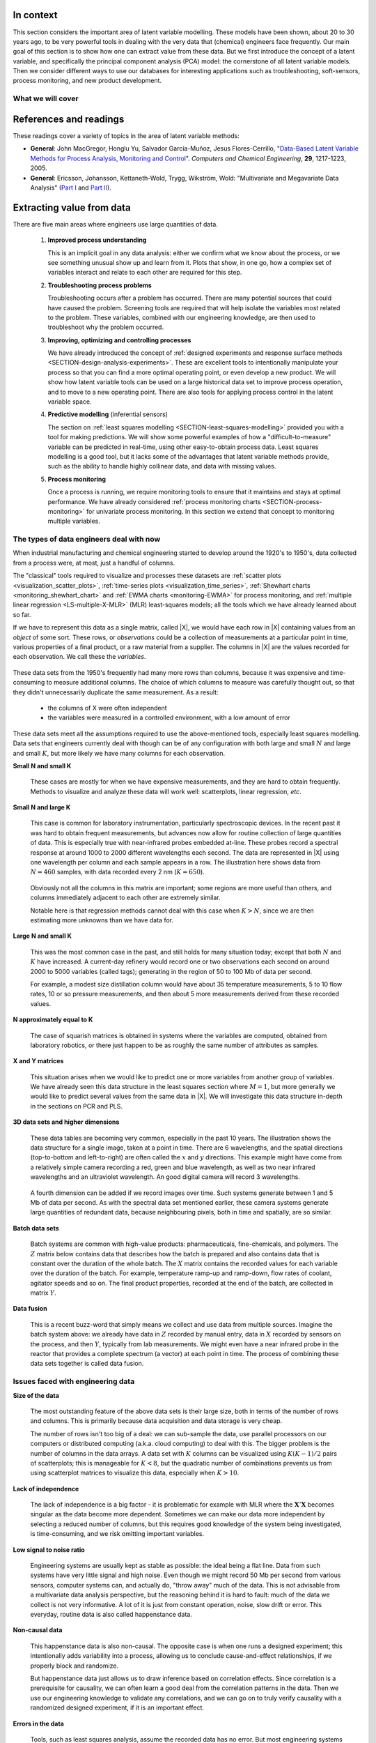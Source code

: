 .. TODO
	=====
	~~~~~
	^^^^^
	-----
	
	* Add a multiblock references
	* Cross-validation: must be covered, as promised in the training/testing section in the least squares notes
	* Illustration of correlation problem: p 491 of BHH1
	
	* Describe what multiblock PCA does; its advantages of single PCA
	* Importance of variation in your training PLS model (Kresta soft sensors paper as reference)
	* Example of distillation column adding calculated variable and improving PLS model
 	
	Data sets
	===========

	See June's email on 22 Feb 2010
	* GRINDER.DIF,
	* Pulp digester.xls
	* THICKNES.DIF
	See Honglu's email on 1 March 2010: faulty reactor data set
	Look at the MediBIC data: how does it compare to your made-up pastry data?
	Board thickness

      
.. FUTURE

	Reduce resolution of all images for the website, but not for the PDF
	
	2d plot of taper vs feed thickness: should show no correlation
	Scatter plot matrix for section on visualizing multivariate data
	
	Use 3 variables instead of 4 for the temperature example: easier to visualize in a 3d cube.
	Interpreting loadings and scores: have to have examples for each type that show what you are referring to: e.g. unimportant variables
	Preprocessing: add examples also
	
	Introduce a discussion about how much variance is captured in each latent variable early on (e.g. in the food texture example).  The students are assuming LV1 explains variable 1.
	
	When explaining t1p2 + t2p2+ ... : use a time-series example, like the room temperature example with the blip in the oscillations.   See the course email to Richard on 22 April 2010.
	
	Optimizing process: moving in score space while staying below SPE. Give it as an optimization formulation; example from Jaeckle.
	
	Illustrate over-fitting: picture and equations
	
	Eigenvalue:
		* are you sure about lambda_1 = t1' t1?
		* add notes for kernel method
		
	Read/enhance Esbensen notes on calibration
	
	
	Add the poyurethane example in the learning from data section (http://dx.doi.org/10.1016/S0169-7439(02)00088-6)
	Discuss ridge regression in the PCR section.  see p 59 of Tibshirani and Friedman
	PCR contains MLR as special case
	Discuss about computing the number of components: use the CAMO book for extra help; Joliffe?  Eigenvector?
	
	Mention how centering and scaling is like calculating z-values in the univariate section.

.. Plots to draw

	Add "spectral-data-illustrate-residuals.svg" into the notes.\
	Add "any other new illustrations not here, but in slides", e.g. geometric-interpretation-of-PCA-Hotellings-T2.png
	
	Draw a picture of the geometric interpretation of SPE, showing a 3rd vector off the model plane.  See email to David Gerardi on 29 June 2010.
	
	Enhance the support on the other correlated illustration.  Show numerically how small changes in highly correlated X's can lead to a rotated plane (and illustrate it: add the slope coefficient to the illustration)

	.. TODO: contribution plot here: add text
	Link to foods data on course website
	Mark points, in black, in pastry example which are used in the notes (e.g. 33, 36, 44)
	.. TODO lagging picture here
	.. page 30 of pencil notes
	.. PLOTS OF T2 with limit; plots of an ellipse.
	Re-export the competitor model 
	SPE section: show contribution plot to SPE
	
	Image unfolding

	Multiblock picture
	Wood thickness data (simulated)
	
	Temperature example: show the dip in blue, show the spike in red. 
	
	
.. FUTURE DEMO:
	Have an SPE "colorbar" slider
	Clickable points: (double)-click on a point and it resets the slides to to that point's X-values
	Revert button is instantaneous
	Show SPE contributions as bar plot that is constantly updated
	Show score contributions (for a given score/score combo - dropdown selected), as the point is moved around
	Dropdowns to select score combination
	Import an arbitrary PCA model

.. Exercises to embed

	The temperature example in the section called "More about the direction vectors (loadings)"
	
.. Examples

	* Google's translation
	* bridge sensor network (Bridge in France)
	* aircraft sensor network
	
.. First class outline

	Modern data sets
	Value from data: what are we looking for from our data?
	What is a latent variable

		- averaging process from 4 temperatures
		- pick up the average trends
		- spinning cube

	How are latent variables calculated

		- axes
		- spinning cube

	PCA as a latent variables model

		- specific equations for PCA
		- X = TP' + E
		- data = information + error


	Interpreting latent variable models

		- loadings plot
		- score plot
		- residuals 
		- SPE
		- T2
		- VIP (PCA)
		- hat value for the n-th row: t_row \times (T'T)^{-1} t_row'
		- clusters and outliers

			- scores outlier
			- SPE outlier
			- T2 outlier

	Extracting information from the latent variable model

		- residuals
		- contribution plot for errors
		- contribution plot for scores
		- Hat values
		- Influence plot

	Fitting a latent variable model in practice

		- Eigenvalue or SVD
		- NIPALS
		- Missing data methods
		- Q2 and R2

	How PCA addresses issues raised earlier

		- missing data
		- signal to noise increase

	In-class exercises (with R)

		- PCA model on the temperature data
		- Model on the thickness data (boards): 4 components
		- Model on the quality data
		- Foods data set
	
.. Next class:

	How to calculate the model
	Number of components?
	A taste of the 5 areas:
		- Monitoring
		- Troubleshooting
		- etc
	Calculating the model limits (SPE and T2): use a qq-plot to test if they really are F-distributed.
	
	
.. Topics for future classes

	Indicator variables: how to setup: e.g. raw material suppliers
	
	More on contribution plots and how to use them effectively.

	Clustering and classification:
		* clusters in a score plot might indicate the need for a separate model for each cluster (they are so dissimilar)

	Correlation and collinearity
		CAMO book: p 6
		Multivariate correlation: 

			-	XtX is a measure of covariance
			-	If we scale the columns in X: XtX is a measure of correlation
			-	Show an example of orthogonal X's: spinning cube
			-	Show an example of highly correlated X's: spinning cube
			-	Show how in the extreme we cannot invert X'X

	SIMPLS before PLS
	Block scaling: e.g. adding spectral data next to other measurements ()
	PCR contains MLR as special case
	Cover ridge least squares (regression) here:  see p 59 of Tibshirani and Friedman
	Time-series modelling:
		- lagging
		- how batch data analysis is just lagging
		
	* To mention: latent variable control
	
		- particle size distribution prediction: access to real-time measurement of the PSD shape is the bottleneck: predict t_1 and t_2 of the shape in real-time
		- see Sal's thesis, Jesus's theis, Tracy Clarke-Pringle
		-
	Trajectory control: must be consistent with previous operation: operators can actually implement it; they will feel comfortable implementing it
	
		
	Experimental analysis: record all data from an experiment; analyze multivariately
	Classification:
		- multiple PCA model (SIMCA)
		- PLS-DA
		
	Limits for various statistics
		
	Multiway data sets
	
		- images and batch and 4D medical imaging data
		- unfolding principle: 
			- what do you want to model?  that goes in the row-dimension
			- what does centering and scaling mean in this context?
		
		- kernel algorithms
		
		MIA references: 
			- Esbensen and Geladi, 1989, CILS, 7, 67-86: "Strategy of MIA"
			- Geladi and Wold, 1989, CILS, 5, 209-220: "PCA of multivariate images"
		
	The problem of compression
	
	Multiblock
		- Consensus PCA
		- Multiblock PLS
		
		- Readings: Wold Frankfurt paper, Wanger and Kowalski, Slama theis, JFM papers
		
	Application areas:
	
		- troubleshooting a batch process
		- monitoring
		- soft sensors
		- classification
		- QSAR, lead finding
		- product development
		- image analysis
		- model inversion
		- multivariate specifications
	
.. Plots to draw

	brushing-illustration: get the colour version to have a white background
	barplot-for-R2-and-Q2.png: add the R2 and Q2 values on top of each bar
	
.. To add/fix up

	* mention: 45 degree line between t_a and u_a
	* mention: no independent and dependent variables
	* mention: coefficient plots
	* mention: observed against predicted plots	
	* mention: NIPALS for PLS: how arrows 1 and 3, had the pointed to their respective spaces, PLS would be like calculating PCA on X and Y separately; but the cross-over in the arrows shows how PLS calculates the LVs from both X and Y simultaneously.
	
	* mention: deflation: doi:10.1002/cem.652

.. Topics for future classes
	
	
	Multivariate specifications
	==============================

	Multi-block data analysis (data fusion)
	========================================

	- Consensus PCA
	- Multiblock PLS
	- Block scaling: e.g. adding spectral data next to other measurements ()
	- Readings: Wold Frankfurt paper, Wanger and Kowalski, Slama theis, JFM papers


	Topics for future classes
	============================

	* Data compression in process historians (databases)
	see pencil notes in thin black binder's front cover
	
	
	Hat values: how to calculate; what they mean; plot of hats vs SPE (like influence plot in least squares)
	
	More on contribution plots and how to use them effectively.

	Correlation and collinearity
		CAMO book: p 6
		Multivariate correlation: 

			-	XtX is a measure of covariance
			-	If we scale the columns in X: XtX is a measure of correlation
			-	Show an example of orthogonal X's: spinning cube
			-	Show an example of highly correlated X's: spinning cube
			-	Show how in the extreme we cannot invert X'X
	
	Add in cross-validation: requires a criterion for goodness of fit.  Other criterion possible: median absolute value in E?  (sum of squares, is like minimizing variance).  Apparently Martens and Naes (NIR technology for the Agricultural and Food Industries, "Multivariate calibration by data compression" chapter, 1987), consider leverage corrected mean square error as the X-val criterion.
	
	Cross-validation: explain it clearer; cross-ref the Bro paper on it; show an illustration.
	
	Generating orthogonal data (for testing):
	
		1.	Create A latent variables from a normal random number generator: each column should have less variance than the other: var(t_1) > var(t_2) > etc
		2.	These columns won't be exactly orthogonal: cov(T) has non-zero off-diagnonals
		3.	Induce orthogonality between the columns:
				- Regress t_i on t_j (i > j)
				- Calculate the (small) regression coefficient (the only systematic relationship between t_i and t_j)
				- Predict t_i_hat from the regression model: using that coefficient and t_j: t_i_hat = b_0 + b_reg t_j
				- Let the new t_i <- t_i - t_i_hat  (note: we intentionally use the *residuals* as t_i, because we don't expect much relationship between t_i and t_j)
				- The variance of t_i may not be exactly what was required: so scale it up or down as necessary, and re-center it
				- Let i <- i + 1 and let j <- j + 1
				
		4.	Now you may create the raw data, from which these scores would have come: X_hat = TP'
		
				- Select your own loading matrix
				- Make sure the columns in P are orthogonal and of unit length
				- This can be done in exactly the same was as described above for the scores, T.
		
		5.	Once you have generated X_hat, you can add some noise to it to obtain X = X_hat + E
	
	PCR contains MLR as special case
	Cover ridge least squares (regression) here:  see p 59 of Tibshirani and Friedman
	
	* To mention: latent variable control
	
	Batch classification examples:

		- predict stability
		- predict bio-availability
		- predict tableting success
		
	
	Confidence Limits for various statistics
	* Test them with a qq-plot
	
	Add notes about overfitting
	
	The paper by Helland (Comm. Stat. Simula. 17(2), p581-607, 1988): explains why PLS has A=1 for DOE type data, despite the fact that the X-space is totally orthogonal.  PCR on this sort of data would require A=K, yet PLS achieves the same performance with A=1.  It is to do with when the eigenvalues of X'X are proportional to the identity matrix that PLS has A=1.
		
	Multiway data sets
	
		- images and batch and 4D medical imaging data
		- unfolding principle: 
			- what do you want to model?  that goes in the row-dimension
			- what does centering and scaling mean in this context?
		
		- kernel algorithms
		
		MIA references: 
			- Esbensen and Geladi, 1989, CILS, 7, 67-86: "Strategy of MIA"
			- Geladi and Wold, 1989, CILS, 5, 209-220: "PCA of multivariate images"
		
	The problem of compression
		
	Application areas to expand on
	
		- troubleshooting a batch process
		- monitoring
		- soft sensors
		- classification
		- QSAR, lead finding
		- product development
		- image analysis
		- model inversion
		- multivariate specifications

In context
===========

This section considers the important area of latent variable modelling.  These models have been shown, about 20 to 30 years ago, to be very powerful tools in dealing with the very data that (chemical) engineers face frequently.  Our main goal of this section is to show how one can extract value from these data.  But we first introduce the concept of a latent variable, and specifically the principal component analysis (PCA) model: the cornerstone of all latent variable models.  Then we consider different ways to use our databases for interesting applications such as troubleshooting, soft-sensors, process monitoring, and new product development.

.. TODO: more questions/answers here

What we will cover
~~~~~~~~~~~~~~~~~~

.. figure:: images/latent-variable-modelling-section-mapping.png
	:width: 750px 
	:align: center
	:scale: 90
	
References and readings
========================

.. index::
	pair: references and readings; latent variable modelling

These readings cover a variety of topics in the area of latent variable methods: 

* **General**: John MacGregor, Honglu Yu, Salvador García-Muñoz, Jesus Flores-Cerrillo, "`Data-Based Latent Variable Methods for Process Analysis, Monitoring and Control <http://dx.doi.org/10.1016/j.compchemeng.2005.02.007>`_". *Computers and Chemical Engineering*, **29**, 1217-1223, 2005.

* **General**: Ericsson, Johansson, Kettaneth-Wold, Trygg, Wikström, Wold: "Multivariate and Megavariate Data Analysis" (`Part I <http://books.google.com/books?id=B-1NNMLLoo8C&lpg=PP1&pg=PP1#v=onepage&q&f=false>`_ and `Part II <http://books.google.com/books?id=2CHrDa-kBSYC&lpg=PP1&pg=PP1#v=onepage&q&f=false>`_).


.. Others:

	Reading: http://matlabdatamining.blogspot.com/2010/02/principal-components-analysis.html  (shows MATLAB code)
	Camo book
	Eigenvector webpage
	MacGregors 1997 paper on MSPC
	Cross-validation: Svante Wold, "Cross-validatory estimation of the number of components in factor and principal components models", *Technometrics*, **20**, 397-405, 1978. 
	Contribution plots: P Miller, RE Swanson, CE Heckler, "Contribution plots: a missing link in multivariate quality control, *Applied Mathematics and Computer Science*, *8* (4), 775-792, 1998.
	
Extracting value from data
===================================================

There are five main areas where engineers use large quantities of data.

	#.	**Improved process understanding**
	
		This is an implicit goal in any data analysis: either we confirm what we know about the process, or we see something unusual show up and learn from it.  Plots that show, in one go, how a complex set of variables interact and relate to each other are required for this step.
		
	#.	**Troubleshooting process problems**
	
		Troubleshooting occurs after a problem has occurred.  There are many potential sources that could have caused the problem.  Screening tools are required that will help isolate the variables most related to the problem. These variables, combined with our engineering knowledge, are then used to troubleshoot why the problem occurred.
		
	#.	**Improving, optimizing and controlling processes**
	
		We have already introduced the concept of :ref:`designed experiments and response surface methods <SECTION-design-analysis-experiments>`.  These are excellent tools to intentionally manipulate your process so that you can find a more optimal operating point, or even develop a new product.  We will show how latent variable tools can be used on a large historical data set to improve process operation, and to move to a new operating point.  There are also tools for applying process control in the latent variable space.
		
	#.	**Predictive modelling** (inferential sensors)
	
		The section on :ref:`least squares modelling <SECTION-least-squares-modelling>` provided you with a tool for making predictions. We will show some powerful examples of how a "difficult-to-measure" variable can be predicted in real-time, using other easy-to-obtain process data.  Least squares modelling is a good tool, but it lacks some of the advantages that latent variable methods provide, such as the ability to handle highly collinear data, and data with missing values. 
	
	#.	**Process monitoring**
	
		Once a process is running, we require monitoring tools to ensure that it maintains and stays at optimal performance.  We have already considered :ref:`process monitoring charts <SECTION-process-monitoring>` for univariate process monitoring.  In this section we extend that concept to monitoring multiple variables.
		
The types of data engineers deal with now
~~~~~~~~~~~~~~~~~~~~~~~~~~~~~~~~~~~~~~~~~~~

When industrial manufacturing and chemical engineering started to develop around the 1920's to 1950's, data collected from a process were, at most, just a handful of columns.

The "classical" tools required to visualize and processes these datasets are :ref:`scatter plots <visualization_scatter_plots>`, :ref:`time-series plots <visualization_time_series>`, :ref:`Shewhart charts <monitoring_shewhart_chart>` and :ref:`EWMA charts <monitoring-EWMA>` for process monitoring, and :ref:`multiple linear regression <LS-multiple-X-MLR>` (MLR) least-squares models; all the tools which we have already learned about so far.

If we have to represent this data as a single matrix, called |X|, we would have each row in |X| containing values from an *object* of some sort.  These rows, or *observations* could be a collection of measurements at a particular point in time, various properties of a final product, or a raw material from a supplier.  The columns in |X| are the values recorded for each observation.  We call these the *variables*. 

	.. figure:: images/X-matrix-long-and-thin.png
		:alt:	images/X-matrix-long-and-thin.svg
		:align: center
		:scale: 18
		:width: 400px

These data sets from the 1950's frequently had many more rows than columns, because it was expensive and time-consuming to measure additional columns.  The choice of which columns to measure was carefully thought out, so that they didn't unnecessarily duplicate the same measurement.  As a result:

	* the columns of X were often independent
	* the variables were measured in a controlled environment, with a low amount of error

These data sets meet all the assumptions required to use the above-mentioned tools, especially least squares modelling.  Data sets that engineers currently deal with though can be of any configuration with both large and small :math:`N` and large and small :math:`K`, but more likely we have many columns for each observation.

**Small N and small K**

	These cases are mostly for when we have expensive measurements, and they are hard to obtain frequently.  Methods to visualize and analyze these data will work well: scatterplots, linear regression, *etc*.
	
**Small N and large K**

	This case is common for laboratory instrumentation, particularly spectroscopic devices. In the recent past it was hard to obtain frequent measurements, but advances now allow for routine collection of large quantities of data.  This is especially true with near-infrared probes embedded at-line.  These probes record a spectral response at around 1000 to 2000 different wavelengths each second.  The data are represented in |X| using one wavelength per column and each sample appears in a row. The illustration here shows data from :math:`N=460` samples, with data recorded every 2 nm (:math:`K=650`).
	
	.. figure:: images/pharma-spectra.png
		:alt:	images/pharma-spectra.py
		:scale: 70
		:width: 750px
		:align: center

	Obviously not all the columns in this matrix are important; some regions are more useful than others, and columns immediately adjacent to each other are extremely similar.
	
	Notable here is that regression methods cannot deal with this case when :math:`K > N`, since we are then estimating more unknowns than we have data for.
	
**Large N and small K**

	This was the most common case in the past, and still holds for many situation today; except that both :math:`N` and :math:`K` have increased.  A current-day refinery would record one or two observations each second on around 2000 to 5000 variables (called tags); generating in the region of 50 to 100 Mb of data per second.
	
	For example, a modest size distillation column would have about 35 temperature measurements, 5 to 10 flow rates, 10 or so pressure measurements, and then about 5 more measurements derived from these recorded values.
	
	.. figure:: images/Distillation_column_correlation.png
		:alt:	images/Distillation_column_correlation.svg
		:scale: 45
		:width: 500px
		:align: center

**N approximately equal to K**
	
	The case of squarish matrices is obtained in systems where the variables are computed, obtained from laboratory robotics, or there just happen to be as roughly the same number of attributes as samples.

**X and Y matrices**

	This situation arises when we would like to predict one or more variables from another group of variables.  We have already seen this data structure in the least squares section where :math:`M = 1`, but more generally we would like to predict several values from the same data in |X|.  We will investigate this data structure in-depth in the sections on PCR and PLS.
	
	.. figure:: images/X-and-Y-matrices.png
		:alt:	images/X-and-Y-matrices.svg
		:scale: 30
		:width: 500px
		:align: center

**3D data sets and higher dimensions**	

	These data tables are becoming very common, especially in the past 10 years.  The illustration shows the data structure for a single image, taken at a point in time.  There are 6 wavelengths, and the spatial directions (top-to-bottom and left-to-right) are often called the :math:`x` and :math:`y` directions.  This example might have come from a relatively simple camera recording a red, green and blue wavelength, as well as two near infrared wavelengths and an ultraviolet wavelength.  An good digital camera will record 3 wavelengths.
	
	.. figure:: images/image-data.png
		:alt:	images/image-data.svg
		:scale: 30
		:width: 500px
		:align: center
		
	A fourth dimension can be added if we record images over time.  Such systems generate between 1 and 5 Mb of data per second.  As with the spectral data set mentioned earlier, these camera systems generate large quantities of redundant data, because neighbouring pixels, both in time and spatially, are so similar.	

**Batch data sets**	

	Batch systems are common with high-value products: pharmaceuticals, fine-chemicals, and polymers.  The :math:`Z` matrix below contains data that describes how the batch is prepared and also contains data that is constant over the duration of the whole batch.  The :math:`X` matrix contains the recorded values for each variable over the duration of the batch.  For example, temperature ramp-up and ramp-down, flow rates of coolant, agitator speeds and so on. The final product properties, recorded at the end of the batch, are collected in matrix :math:`Y`.
	
	.. figure:: images/Batch-data-layers-into-the-page.png
		:alt:	images/Batch-data-layers-into-the-page.svg
		:scale: 50
		:width: 750px
		:align: center
		
**Data fusion**	

	This is a recent buzz-word that simply means we collect and use data from multiple sources. Imagine the batch system above: we already have data in :math:`Z` recorded by manual entry, data in :math:`X` recorded by sensors on the process, and then :math:`Y`, typically from lab measurements.  We might even have a near infrared probe in the reactor that provides a complete spectrum (a vector) at each point in time.  The process of combining these data sets together is called data fusion.
		
		
Issues faced with engineering data
~~~~~~~~~~~~~~~~~~~~~~~~~~~~~~~~~~~~~~~~~~~

**Size of the data**

	The most outstanding feature of the above data sets is their large size, both in terms of the number of rows and columns.  This is primarily because data acquisition and data storage is very cheap.
	
	The number of rows isn't too big of a deal: we can sub-sample the data, use parallel processors on our computers or distributed computing (a.k.a. cloud computing) to deal with this.  The bigger problem is the number of columns in the data arrays.  A data set with :math:`K` columns can be visualized using :math:`K(K-1)/2` pairs of scatterplots;  this is manageable for :math:`K < 8`, but the quadratic number of combinations prevents us from using scatterplot matrices to visualize this data, especially when :math:`K>10`.
	
**Lack of independence**

	The lack of independence is a big factor - it is problematic for example with MLR where the :math:`\mathbf{X}'\mathbf{X}` becomes singular as the data become more dependent. Sometimes we can make our data more independent by selecting a reduced number of columns, but this requires good knowledge of the system being investigated, is time-consuming, and we risk omitting important variables.  
	
**Low signal to noise ratio**

	Engineering systems are usually kept as stable as possible: the ideal being a flat line.  Data from such systems have very little signal and high noise.  Even though we might record 50 Mb per second from various sensors, computer systems can, and actually do, "throw away" much of the data.  This is not advisable from a multivariate data analysis perspective, but the reasoning behind it is hard to fault: much of the data we collect is not very informative. A lot of it is just from constant operation, noise, slow drift or error.  This everyday, routine data is also called happenstance data.
		
**Non-causal data**

	This happenstance data is also non-causal.  The opposite case is when one runs a designed experiment; this intentionally adds variability into a process, allowing us to conclude cause-and-effect relationships, if we properly block and randomize.  
	
	But happenstance data just allows us to draw inference based on correlation effects.  Since correlation is a prerequisite for causality, we can often learn a good deal from the correlation patterns in the data.  Then we use our engineering knowledge to validate any correlations, and we can go on to truly verify causality with a randomized designed experiment, if it is an important effect.
	
**Errors in the data**

	Tools, such as least squares analysis, assume the recorded data has no error.  But most engineering systems have error in their measurements, some of it quite large.  
	
**Missing data**

	Missing data are very common in engineering applications.  Sensors go off-line, are damaged, or it is simply not possible to record all the variables (attributes) on each observation.

.. OMIT FOR NOW
		:alt:	images/Missing-data.png
		:scale: 50
		:width: 750px
		:align: center

**Unaligned data**

	Increasingly common, especially with data fusion and batch systems, is that we have to pre-align the data.  Not every batch will have the same duration, since they are run according to a recipe that is not time-based (e.g. ramp up the temperature until it reaches 425K).  

**In conclusion**, we require methods that:

	*	are able to rapidly extract the relevant information from a large quantity of data
	*	deal with missing data
	*	deal with 3-D and higher dimensional data sets
	*	be able to combine data on the same object, that is stored in different data tables
	*	handle collinearity in the data (low signal to noise ratio)
	*	assume measurement error in all the recorded data.

Latent variable methods are a suitable tool that meet these requirements.


What is a latent variable?
===================================================

.. index::
	pair: latent variable modelling; what is a latent variable

We will take a look at what a latent variable is conceptually, geometrically, and mathematically.

Your health
~~~~~~~~~~~~~~~~~~~~~~~~

Your overall health is important.  But there isn't a single measurement of "*health*" that can be measured - it is a rather abstract concept.  Instead we measure physical properties from our bodies, such as blood pressure, cholesterol level, weight, various distances (waist, hips, chest), blood sugar, temperature, and a variety of other measurements.  These separate measurements can be used by a trained person to judge your health.  

In this example, your *health* is a latent, or hidden variable.  If we had a sensor for health, we could measure and use that variable, but since we don't, we use other measurements which all contribute in some way to assessing health.

.. _LVM-room-temperature-example:

Room temperature
~~~~~~~~~~~~~~~~~~~~~~~~

**Conceptually**

Imagine the room you are in has 4 temperature probes that sample and record the local temperature every 30 minutes.  Here is an example of what the four measurements might look like over 3 days.

.. figure:: images/room-temperature-plots.png
	:alt:	images/room-temperature-plots.py
	:scale: 80
	:width: 700px
	:align: center
	
In table form, the first few measurements are:

.. csv-table:: 
   :header: Date, :math:`x_1`, :math:`x_2`, :math:`x_3`, :math:`x_4`
   :widths: 50, 30, 30, 30, 30

	Friday 11:00, 295.2,     297.0,     295.8,     296.3
	Friday 11:30, 296.2,     296.4,     296.2,     296.3
	Friday 12:00, 297.3,     297.5,     296.7,     297.1
	Friday 12:30, 295.9,     296.7,     297.4,     297.0
	Friday 13:00, 297.2,     296.5,     297.6,     297.4
	Friday 13:30, 296.6,     297.7,     296.7,     296.5

.. Some questions that come to mind are what are fluctuations due to in the data; what is the sharp spike in the 3rd measurement due to; and why is there an unusual dip in the first temperature measurement?

The general up and down fluctuations are due to the daily change in the room's temperature.  The single, physical phenomenon being recorded in these four measurements is just the variation in room temperature.   

If we added two more thermometers in the middle of the room (left and right hand side), we would expect these new measurements to show the same pattern as the other four. In that regard we can add as many thermometers as we like to the room, but we won't be recording some new, independent piece of information with each thermometer.  There is only one true variable that drives all the temperature readings up and down: it is a latent variable.  

Notice that we don't necessarily have to know what *causes* the latent variable to move up and down (it could be the amount of sunlight on the building; it could be the air-conditioner's settings).  All we know is that these temperature measurements just reflect the underlying phenomenon that drives the up-and-down movements in temperature; they are *correlated* with the latent variable.

.. Notice also the sharp spike recorded at the back-left corner of the room could be due to an error in the temperature sensor.  And the front part of the room showed a dip, maybe because the door was left open for an extended period; but not long enough to affect the other temperature readings.   These two events go against the general trend of the data, so we expect these periods of time to *stand out* in some way, so that we can detect them.  We will come back to this.


**Mathematically**

If we wanted to summarize the events taking place in the room we might just use the average of the recorded temperatures.  Let's call this new, average variable :math:`t_1`, which summarizes the other four original temperature measurements :math:`x_1, x_2, x_3` and :math:`x_4`.

.. math:: t_1 &= \begin{bmatrix} x_1 & x_2 & x_3 & x_4 \end{bmatrix}\begin{bmatrix} p_{1,1} \\ p_{2,1} \\ p_{3,1} \\ p_{4,1} \end{bmatrix} = x_1 p_{1,1} + x_2 p_{2,1} + x_3 p_{3,1} + x_4 p_{4,1} 

and suitable values for each of the weights are :math:`p_{1,1} = p_{2,1} = p_{3,1} = p_{4,1} = 1/4`.

Mathematically the correct way to say this is that :math:`t_1` is a *linear combination* of the raw measurements (:math:`x_1, x_2, x_3` and :math:`x_4`) given by the weights (:math:`p_{1,1}, p_{2,1}, p_{3,1}, p_{4,1}`).

**Geometrically**

We can visualize the data from this system in several ways, but we will simply show a 3-D representation of the first 3 temperatures: :math:`x_1, x_2, x_3`.

.. figure:: images/room-temperature-plots-combine.png
	:alt:	images/room-temperature-plots-combine.py
	:scale: 100
	:width: 750px
	:align: center

The 3 plots show the same set of data, just from different points of view.  Each observation is a single dot, the location of which is determined by the recorded values of temperature, :math:`x_1, x_2` and :math:`x_3`.  We will use this representation in the next section again.

Thickness of wood boards
~~~~~~~~~~~~~~~~~~~~~~~~~~~~~~~~~~~~~~~~~~~~~~~~~~~~

Wood boards (for example 2 by 4 boards) are measured for thickness at 6 locations prior to leaving the lumber mill (see the illustration).  Three important quality variables are derived from these 6 measurements:

	* :math:`x_1` = average tail thickness: average of thickness 1 and 4
	* :math:`x_2` = average feed thickness: average of thickness 3 and 6
	* :math:`x_3` = average taper: average of thickness 1, 2 and 3 subtracted from average thickness 4, 5, and 6

	.. figure:: images/board_measurement_locations.png
		:alt:	images/board_measurement_locations.svg
		:scale: 50
		:width: 500px
		:align: center


Imagine that we have data from 100 boards, so we could represent this raw data a matrix where each row are the 3 measurements from one board.

.. math:: 
	\underbrace{\mathbf{X}_\text{raw}}_{100 \times 3}
	
The plots of these different thicknesses are 

.. figure:: images/board-thickness-2d-and-3d-plot.png
	:alt:	images/board-thickness-data-combine.py
	:scale: 70
	:width: 750px
	:align: center

It is not surprising that the feed and tail thickness are related to each other.  They are expected to have a positive correlation, because if the board is thicker, it will be thick at all locations.  The taper measurement is unrelated to the boards thickness, since it doesn't matter if the board is thick or thin: it can still be tapered.

So there are two latent variables in this system: 

	#.	The fact that the entire board is thicker or thinner is captured by the feed and tail thickness measurements.   These measurements are correlated with whatever physical phenomenon causes that average thickness to increase or decrease (e.g. spacing of the saw blades).
	#.	The third measurement, taper of the board, is capturing a different phenomenon in the system; possibly caused by how much the blades are skewed out of alignment.  
	
	.. But unless we perform an experiment where we change the saw alignment and measure the taper, we won't be sure that this is a causal relationship. 

The main points from this section so far:

	*	Latent variables capture, in some way, an underlying phenomenon in the system being investigated.
	*	The actual measurements we take on the system are *correlated* with the latent variable.
	*	Latent variables that are unrelated to to each other are said to be independent, or orthogonal to each other.

Latent variable modelling is concerned with how we can reduce the number of values we measure on each observation, but still retain the important features.  In this example of the board thickness, we could use an average of the feed and tail measurements as one of the summary variables, called :math:`t_1`.  And since the taper is independent of thickness, we would retain a second latent variable, called :math:`t_2`, that captures the taper measurement.

	.. math::
	
		t_1 &= \begin{bmatrix} x_1 & x_2 & x_3 \end{bmatrix}\begin{bmatrix} p_{1,1} \\ p_{2,1} \\ p_{3,1} \end{bmatrix} = x_1 p_{1,1} + x_2 p_{2,1} + x_3 p_{3,1}  \\
		t_2 &= \begin{bmatrix} x_1 & x_2 & x_3 \end{bmatrix}\begin{bmatrix} p_{1,2} \\ p_{2,2} \\ p_{3,2} \end{bmatrix} = x_1 p_{1,2} + x_2 p_{2,2} + x_3 p_{3,2}

So using the measurements from each board, :math:`\begin{bmatrix} x_1, & x_2, & x_3 \end{bmatrix}` we obtain two derived values, :math:`\begin{bmatrix} t_1, & t_2 \end{bmatrix}`.  These two values are intended to capture the essence of the original measurements.  The weights :math:`p_{k,a}` are selected so that we meet that objective.

What values would be suitable for the weights?  One option might be that:

.. math::	
		t_1 &= \begin{bmatrix} x_1 & x_2 & x_3 \end{bmatrix}\begin{bmatrix} 1/2 \\ 1/2 \\ 0 \end{bmatrix} = \dfrac{x_1}{2} + \dfrac{x_2}{2} + 0 \\
		t_2 &= \begin{bmatrix} x_1 & x_2 & x_3 \end{bmatrix}\begin{bmatrix} 0 \\ 0 \\ \,1\, \end{bmatrix} = 0 + 0 + x_3
		
or more compactly:

.. math::
		\mathbf{t}' = \begin{bmatrix} t_1 & t_2 \end{bmatrix} &=
		\begin{bmatrix} x_1 & x_2 & x_3 \end{bmatrix} 
		\begin{bmatrix}  0.5 & 0 \\ 0.5 & 0 \\ 0  & 1  \end{bmatrix} =
		\begin{bmatrix} x_1 & x_2 & x_3 \end{bmatrix}
		\begin{bmatrix} p_{1,1} & p_{1,2}\\ p_{2,1} & p_{2,2} \\ p_{3,1} & p_{3,2} \end{bmatrix} =
		 \underbrace{\mathbf{x}_\text{raw}}_{1 \times 3} \underbrace{\mathbf{P}}_{3 \times 2} = \underbrace{\begin{bmatrix} t_1 & t_2 \end{bmatrix}}_{1 \times 2}
		
The matrix |P| can now be used to take any vector of board measurements, represented as vector :math:`\mathbf{x}`, and calculate a summary vector, |t|, from it.

At this stage you likely have more questions, such as "*how did you know to calculate 2 latent variables*" and "*how were the values in* |P| *chosen*", and "*how do we know this is a good summary of the original data*"?

We address these issues more formally in the next section on :ref:`principal component analysis <SECTION-PCA>`.
